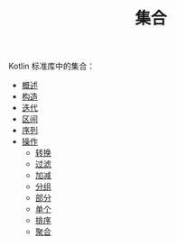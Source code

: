 #+TITLE: 集合
#+HTML_HEAD: <link rel="stylesheet" type="text/css" href="../css/main.css" />
#+HTML_LINK_UP: ../coroutine/coroutine.html
#+HTML_LINK_HOME: ../kotlin.html
#+OPTIONS: num:nil timestamp:nil ^:nil

Kotlin 标准库中的集合：
+ [[file:overview.org][概述]]
+ [[file:constructor.org][构造]]
+ [[file:iterator.org][迭代]]
+ [[file:range.org][区间]]
+ [[file:sequence.org][序列]]
+ [[file:operation.org][操作]]
  + [[file:transform.org][转换]]
  + [[file:filter.org][过滤]]
  + [[file:plus_minus.org][加减]]
  + [[file:group.org][分组]]
  + [[file:parts.org][部分]]
  + [[file:element.org][单个]]
  + [[file:sort.org][排序]]
  + [[file:aggregate.org][聚合]]
